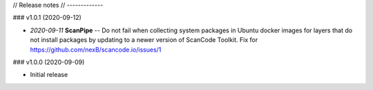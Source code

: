 // Release notes
// -------------

### v1.0.1 (2020-09-12)

- *2020-09-11* **ScanPipe** -- Do not fail when collecting system packages in
  Ubuntu docker images for layers that do not install packages by updating to a
  newer version of ScanCode Toolkit. Fix for https://github.com/nexB/scancode.io/issues/1


### v1.0.0 (2020-09-09)

- Initial release